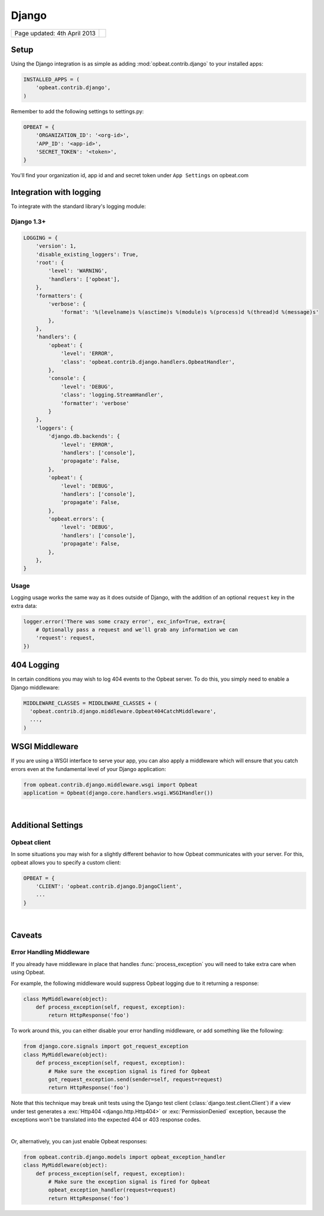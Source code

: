 Django
======

.. csv-table::
  :class: page-info

  "Page updated: 4th April 2013", ""

Setup
-----

Using the Django integration is as simple as adding :mod:`opbeat.contrib.django` to your installed apps:

.. code::
    :class: lang-python wm

    INSTALLED_APPS = (
        'opbeat.contrib.django',
    )

Remember to add the following settings to settings.py:

.. code::
    :class: lang-python

    OPBEAT = {
        'ORGANIZATION_ID': '<org-id>',
        'APP_ID': '<app-id>',
        'SECRET_TOKEN': '<token>',
    }

You'll find your organization id, app id and and secret token under 
``App Settings`` on opbeat.com


Integration with logging
-------------------------------
To integrate with the standard library's logging module:

Django 1.3+
~~~~~~~~~~~~~~

.. code::
    :class: lang-json

    LOGGING = {
        'version': 1,
        'disable_existing_loggers': True,
        'root': {
            'level': 'WARNING',
            'handlers': ['opbeat'],
        },
        'formatters': {
            'verbose': {
                'format': '%(levelname)s %(asctime)s %(module)s %(process)d %(thread)d %(message)s'
            },
        },
        'handlers': {
            'opbeat': {
                'level': 'ERROR',
                'class': 'opbeat.contrib.django.handlers.OpbeatHandler',
            },
            'console': {
                'level': 'DEBUG',
                'class': 'logging.StreamHandler',
                'formatter': 'verbose'
            }
        },
        'loggers': {
            'django.db.backends': {
                'level': 'ERROR',
                'handlers': ['console'],
                'propagate': False,
            },
            'opbeat': {
                'level': 'DEBUG',
                'handlers': ['console'],
                'propagate': False,
            },
            'opbeat.errors': {
                'level': 'DEBUG',
                'handlers': ['console'],
                'propagate': False,
            },
        },
    }

Usage
~~~~~

Logging usage works the same way as it does outside of Django, with the
addition of an optional ``request`` key in the extra data:

.. code::
    :class: lang-python
    
    logger.error('There was some crazy error', exc_info=True, extra={
        # Optionally pass a request and we'll grab any information we can
        'request': request,
    })

404 Logging
-----------

In certain conditions you may wish to log 404 events to the Opbeat server. To
do this, you simply need to enable a Django middleware:

.. code::
    :class: lang-python

    MIDDLEWARE_CLASSES = MIDDLEWARE_CLASSES + (
      'opbeat.contrib.django.middleware.Opbeat404CatchMiddleware',
      ...,
    )

WSGI Middleware
---------------

If you are using a WSGI interface to serve your app, you can also apply a
middleware which will ensure that you catch errors even at the fundamental
level of your Django application:

.. code::
    :class: lang-python

    from opbeat.contrib.django.middleware.wsgi import Opbeat
    application = Opbeat(django.core.handlers.wsgi.WSGIHandler())

|

Additional Settings
-------------------

Opbeat client
~~~~~~~~~~~~~~

In some situations you may wish for a slightly different behavior to how Opbeat
communicates with your server. For this, opbeat allows you to specify a custom
client:

.. code::
    :class: lang-python

    OPBEAT = {
        'CLIENT': 'opbeat.contrib.django.DjangoClient',
        ...
    }

|

Caveats
-------

Error Handling Middleware
~~~~~~~~~~~~~~~~~~~~~~~~~

If you already have middleware in place that handles :func:`process_exception`
you will need to take extra care when using Opbeat.

For example, the following middleware would suppress Opbeat logging due to it
returning a response:

.. code::
    :class: lang-python wm

    class MyMiddleware(object):
        def process_exception(self, request, exception):
            return HttpResponse('foo')

To work around this, you can either disable your error handling middleware, or
add something like the following:

.. code::
    :class: lang-python

    from django.core.signals import got_request_exception
    class MyMiddleware(object):
        def process_exception(self, request, exception):
            # Make sure the exception signal is fired for Opbeat
            got_request_exception.send(sender=self, request=request)
            return HttpResponse('foo')

Note that this technique may break unit tests using the Django test client
(:class:`django.test.client.Client`) if a view under test generates a
:exc:`Http404 <django.http.Http404>` or :exc:`PermissionDenied` exception,
because the exceptions won't be translated into the expected 404 or 403
response codes.

|

Or, alternatively, you can just enable Opbeat responses:

.. code::
    :class: lang-python

    from opbeat.contrib.django.models import opbeat_exception_handler
    class MyMiddleware(object):
        def process_exception(self, request, exception):
            # Make sure the exception signal is fired for Opbeat
            opbeat_exception_handler(request=request)
            return HttpResponse('foo')
